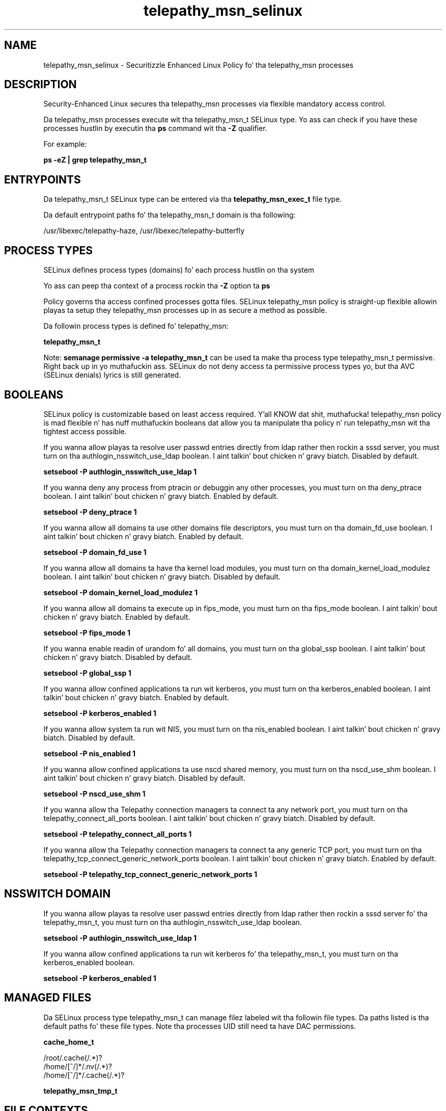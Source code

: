 .TH  "telepathy_msn_selinux"  "8"  "14-12-02" "telepathy_msn" "SELinux Policy telepathy_msn"
.SH "NAME"
telepathy_msn_selinux \- Securitizzle Enhanced Linux Policy fo' tha telepathy_msn processes
.SH "DESCRIPTION"

Security-Enhanced Linux secures tha telepathy_msn processes via flexible mandatory access control.

Da telepathy_msn processes execute wit tha telepathy_msn_t SELinux type. Yo ass can check if you have these processes hustlin by executin tha \fBps\fP command wit tha \fB\-Z\fP qualifier.

For example:

.B ps -eZ | grep telepathy_msn_t


.SH "ENTRYPOINTS"

Da telepathy_msn_t SELinux type can be entered via tha \fBtelepathy_msn_exec_t\fP file type.

Da default entrypoint paths fo' tha telepathy_msn_t domain is tha following:

/usr/libexec/telepathy-haze, /usr/libexec/telepathy-butterfly
.SH PROCESS TYPES
SELinux defines process types (domains) fo' each process hustlin on tha system
.PP
Yo ass can peep tha context of a process rockin tha \fB\-Z\fP option ta \fBps\bP
.PP
Policy governs tha access confined processes gotta files.
SELinux telepathy_msn policy is straight-up flexible allowin playas ta setup they telepathy_msn processes up in as secure a method as possible.
.PP
Da followin process types is defined fo' telepathy_msn:

.EX
.B telepathy_msn_t
.EE
.PP
Note:
.B semanage permissive -a telepathy_msn_t
can be used ta make tha process type telepathy_msn_t permissive. Right back up in yo muthafuckin ass. SELinux do not deny access ta permissive process types yo, but tha AVC (SELinux denials) lyrics is still generated.

.SH BOOLEANS
SELinux policy is customizable based on least access required. Y'all KNOW dat shit, muthafucka!  telepathy_msn policy is mad flexible n' has nuff muthafuckin booleans dat allow you ta manipulate tha policy n' run telepathy_msn wit tha tightest access possible.


.PP
If you wanna allow playas ta resolve user passwd entries directly from ldap rather then rockin a sssd server, you must turn on tha authlogin_nsswitch_use_ldap boolean. I aint talkin' bout chicken n' gravy biatch. Disabled by default.

.EX
.B setsebool -P authlogin_nsswitch_use_ldap 1

.EE

.PP
If you wanna deny any process from ptracin or debuggin any other processes, you must turn on tha deny_ptrace boolean. I aint talkin' bout chicken n' gravy biatch. Enabled by default.

.EX
.B setsebool -P deny_ptrace 1

.EE

.PP
If you wanna allow all domains ta use other domains file descriptors, you must turn on tha domain_fd_use boolean. I aint talkin' bout chicken n' gravy biatch. Enabled by default.

.EX
.B setsebool -P domain_fd_use 1

.EE

.PP
If you wanna allow all domains ta have tha kernel load modules, you must turn on tha domain_kernel_load_modulez boolean. I aint talkin' bout chicken n' gravy biatch. Disabled by default.

.EX
.B setsebool -P domain_kernel_load_modulez 1

.EE

.PP
If you wanna allow all domains ta execute up in fips_mode, you must turn on tha fips_mode boolean. I aint talkin' bout chicken n' gravy biatch. Enabled by default.

.EX
.B setsebool -P fips_mode 1

.EE

.PP
If you wanna enable readin of urandom fo' all domains, you must turn on tha global_ssp boolean. I aint talkin' bout chicken n' gravy biatch. Disabled by default.

.EX
.B setsebool -P global_ssp 1

.EE

.PP
If you wanna allow confined applications ta run wit kerberos, you must turn on tha kerberos_enabled boolean. I aint talkin' bout chicken n' gravy biatch. Enabled by default.

.EX
.B setsebool -P kerberos_enabled 1

.EE

.PP
If you wanna allow system ta run wit NIS, you must turn on tha nis_enabled boolean. I aint talkin' bout chicken n' gravy biatch. Disabled by default.

.EX
.B setsebool -P nis_enabled 1

.EE

.PP
If you wanna allow confined applications ta use nscd shared memory, you must turn on tha nscd_use_shm boolean. I aint talkin' bout chicken n' gravy biatch. Disabled by default.

.EX
.B setsebool -P nscd_use_shm 1

.EE

.PP
If you wanna allow tha Telepathy connection managers ta connect ta any network port, you must turn on tha telepathy_connect_all_ports boolean. I aint talkin' bout chicken n' gravy biatch. Disabled by default.

.EX
.B setsebool -P telepathy_connect_all_ports 1

.EE

.PP
If you wanna allow tha Telepathy connection managers ta connect ta any generic TCP port, you must turn on tha telepathy_tcp_connect_generic_network_ports boolean. I aint talkin' bout chicken n' gravy biatch. Enabled by default.

.EX
.B setsebool -P telepathy_tcp_connect_generic_network_ports 1

.EE

.SH NSSWITCH DOMAIN

.PP
If you wanna allow playas ta resolve user passwd entries directly from ldap rather then rockin a sssd server fo' tha telepathy_msn_t, you must turn on tha authlogin_nsswitch_use_ldap boolean.

.EX
.B setsebool -P authlogin_nsswitch_use_ldap 1
.EE

.PP
If you wanna allow confined applications ta run wit kerberos fo' tha telepathy_msn_t, you must turn on tha kerberos_enabled boolean.

.EX
.B setsebool -P kerberos_enabled 1
.EE

.SH "MANAGED FILES"

Da SELinux process type telepathy_msn_t can manage filez labeled wit tha followin file types.  Da paths listed is tha default paths fo' these file types.  Note tha processes UID still need ta have DAC permissions.

.br
.B cache_home_t

	/root/\.cache(/.*)?
.br
	/home/[^/]*/\.nv(/.*)?
.br
	/home/[^/]*/\.cache(/.*)?
.br

.br
.B telepathy_msn_tmp_t


.SH FILE CONTEXTS
SELinux requires filez ta have a extended attribute ta define tha file type.
.PP
Yo ass can peep tha context of a gangbangin' file rockin tha \fB\-Z\fP option ta \fBls\bP
.PP
Policy governs tha access confined processes gotta these files.
SELinux telepathy_msn policy is straight-up flexible allowin playas ta setup they telepathy_msn processes up in as secure a method as possible.
.PP

.PP
.B STANDARD FILE CONTEXT

SELinux defines tha file context types fo' tha telepathy_msn, if you wanted to
store filez wit these types up in a gangbangin' finger-lickin' diffent paths, you need ta execute tha semanage command ta sepecify alternate labelin n' then use restorecon ta put tha labels on disk.

.B semanage fcontext -a -t telepathy_msn_exec_t '/srv/telepathy_msn/content(/.*)?'
.br
.B restorecon -R -v /srv/mytelepathy_msn_content

Note: SELinux often uses regular expressions ta specify labels dat match multiple files.

.I Da followin file types is defined fo' telepathy_msn:


.EX
.PP
.B telepathy_msn_exec_t
.EE

- Set filez wit tha telepathy_msn_exec_t type, if you wanna transizzle a executable ta tha telepathy_msn_t domain.

.br
.TP 5
Paths:
/usr/libexec/telepathy-haze, /usr/libexec/telepathy-butterfly

.EX
.PP
.B telepathy_msn_tmp_t
.EE

- Set filez wit tha telepathy_msn_tmp_t type, if you wanna store telepathy msn temporary filez up in tha /tmp directories.


.PP
Note: File context can be temporarily modified wit tha chcon command. Y'all KNOW dat shit, muthafucka!  If you wanna permanently chizzle tha file context you need ta use the
.B semanage fcontext
command. Y'all KNOW dat shit, muthafucka!  This will modify tha SELinux labelin database.  Yo ass will need ta use
.B restorecon
to apply tha labels.

.SH "COMMANDS"
.B semanage fcontext
can also be used ta manipulate default file context mappings.
.PP
.B semanage permissive
can also be used ta manipulate whether or not a process type is permissive.
.PP
.B semanage module
can also be used ta enable/disable/install/remove policy modules.

.B semanage boolean
can also be used ta manipulate tha booleans

.PP
.B system-config-selinux
is a GUI tool available ta customize SELinux policy settings.

.SH AUTHOR
This manual page was auto-generated using
.B "sepolicy manpage".

.SH "SEE ALSO"
selinux(8), telepathy_msn(8), semanage(8), restorecon(8), chcon(1), sepolicy(8)
, setsebool(8)</textarea>

<div id="button">
<br/>
<input type="submit" name="translate" value="Tranzizzle Dis Shiznit" />
</div>

</form> 

</div>

<div id="space3"></div>
<div id="disclaimer"><h2>Use this to translate your words into gangsta</h2>
<h2>Click <a href="more.html">here</a> to learn more about Gizoogle</h2></div>

</body>
</html>
